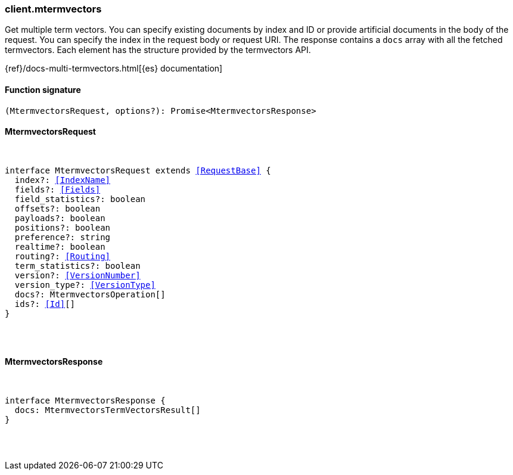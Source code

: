 [[reference-mtermvectors]]

////////
===========================================================================================================================
||                                                                                                                       ||
||                                                                                                                       ||
||                                                                                                                       ||
||        ██████╗ ███████╗ █████╗ ██████╗ ███╗   ███╗███████╗                                                            ||
||        ██╔══██╗██╔════╝██╔══██╗██╔══██╗████╗ ████║██╔════╝                                                            ||
||        ██████╔╝█████╗  ███████║██║  ██║██╔████╔██║█████╗                                                              ||
||        ██╔══██╗██╔══╝  ██╔══██║██║  ██║██║╚██╔╝██║██╔══╝                                                              ||
||        ██║  ██║███████╗██║  ██║██████╔╝██║ ╚═╝ ██║███████╗                                                            ||
||        ╚═╝  ╚═╝╚══════╝╚═╝  ╚═╝╚═════╝ ╚═╝     ╚═╝╚══════╝                                                            ||
||                                                                                                                       ||
||                                                                                                                       ||
||    This file is autogenerated, DO NOT send pull requests that changes this file directly.                             ||
||    You should update the script that does the generation, which can be found in:                                      ||
||    https://github.com/elastic/elastic-client-generator-js                                                             ||
||                                                                                                                       ||
||    You can run the script with the following command:                                                                 ||
||       npm run elasticsearch -- --version <version>                                                                    ||
||                                                                                                                       ||
||                                                                                                                       ||
||                                                                                                                       ||
===========================================================================================================================
////////

[discrete]
=== client.mtermvectors

Get multiple term vectors. You can specify existing documents by index and ID or provide artificial documents in the body of the request. You can specify the index in the request body or request URI. The response contains a `docs` array with all the fetched termvectors. Each element has the structure provided by the termvectors API.

{ref}/docs-multi-termvectors.html[{es} documentation]

[discrete]
==== Function signature

[source,ts]
----
(MtermvectorsRequest, options?): Promise<MtermvectorsResponse>
----

[discrete]
==== MtermvectorsRequest

[pass]
++++
<pre>
++++
interface MtermvectorsRequest extends <<RequestBase>> {
  index?: <<IndexName>>
  fields?: <<Fields>>
  field_statistics?: boolean
  offsets?: boolean
  payloads?: boolean
  positions?: boolean
  preference?: string
  realtime?: boolean
  routing?: <<Routing>>
  term_statistics?: boolean
  version?: <<VersionNumber>>
  version_type?: <<VersionType>>
  docs?: MtermvectorsOperation[]
  ids?: <<Id>>[]
}

[pass]
++++
</pre>
++++
[discrete]
==== MtermvectorsResponse

[pass]
++++
<pre>
++++
interface MtermvectorsResponse {
  docs: MtermvectorsTermVectorsResult[]
}

[pass]
++++
</pre>
++++
